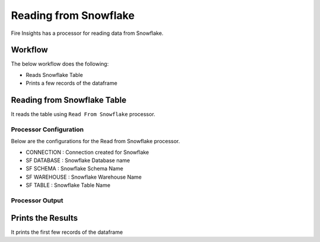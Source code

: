 Reading from Snowflake
======================

Fire Insights has a processor for reading data from Snowflake.

Workflow
--------

The below workflow does the following:

* Reads Snowflake Table
* Prints a few records of the dataframe

.. figure:: ..//_assets/snowflake/1.PNG
   :alt: snowflake
   :width: 90%

Reading from Snowflake Table
-------------------

It reads the table using ``Read From Snowflake`` processor.

Processor Configuration
^^^^^^^^^^^^^^^^^^

Below are the configurations for the Read from Snowflake processor.

* CONNECTION  : Connection created for Snowflake
* SF DATABASE : Snowflake Database name
* SF SCHEMA : Snowflake Schema Name
* SF WAREHOUSE : Snowflake Warehouse Name
* SF TABLE : Snowflake Table Name


.. figure:: ..//_assets/snowflake/2.PNG
   :alt: snowflake
   :width: 90%
   
Processor Output
^^^^^^

.. figure:: ..//_assets/snowflake/3.PNG
   :alt: snowflake
   :width: 90%

Prints the Results
------------------

It prints the first few records of the dataframe
   
